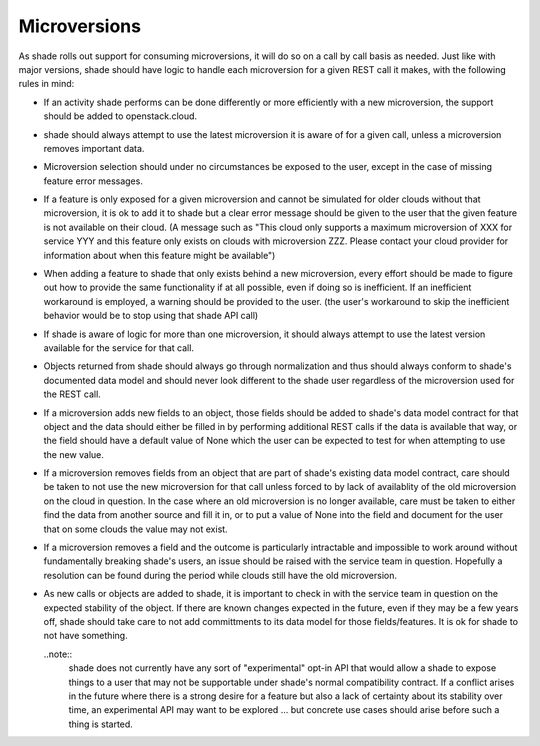 =============
Microversions
=============

As shade rolls out support for consuming microversions, it will do so on a
call by call basis as needed. Just like with major versions, shade should have
logic to handle each microversion for a given REST call it makes, with the
following rules in mind:

* If an activity shade performs can be done differently or more efficiently
  with a new microversion, the support should be added to openstack.cloud.

* shade should always attempt to use the latest microversion it is aware of
  for a given call, unless a microversion removes important data.

* Microversion selection should under no circumstances be exposed to the user,
  except in the case of missing feature error messages.

* If a feature is only exposed for a given microversion and cannot be simulated
  for older clouds without that microversion, it is ok to add it to shade but
  a clear error message should be given to the user that the given feature is
  not available on their cloud. (A message such as "This cloud only supports
  a maximum microversion of XXX for service YYY and this feature only exists
  on clouds with microversion ZZZ. Please contact your cloud provider for
  information about when this feature might be available")

* When adding a feature to shade that only exists behind a new microversion,
  every effort should be made to figure out how to provide the same
  functionality if at all possible, even if doing so is inefficient. If an
  inefficient workaround is employed, a warning should be provided to the
  user. (the user's workaround to skip the inefficient behavior would be to
  stop using that shade API call)

* If shade is aware of logic for more than one microversion, it should always
  attempt to use the latest version available for the service for that call.

* Objects returned from shade should always go through normalization and thus
  should always conform to shade's documented data model and should never look
  different to the shade user regardless of the microversion used for the REST
  call.

* If a microversion adds new fields to an object, those fields should be
  added to shade's data model contract for that object and the data should
  either be filled in by performing additional REST calls if the data is
  available that way, or the field should have a default value of None which
  the user can be expected to test for when attempting to use the new value.

* If a microversion removes fields from an object that are part of shade's
  existing data model contract, care should be taken to not use the new
  microversion for that call unless forced to by lack of availablity of the
  old microversion on the cloud in question. In the case where an old
  microversion is no longer available, care must be taken to either find the
  data from another source and fill it in, or to put a value of None into the
  field and document for the user that on some clouds the value may not exist.

* If a microversion removes a field and the outcome is particularly intractable
  and impossible to work around without fundamentally breaking shade's users,
  an issue should be raised with the service team in question. Hopefully a
  resolution can be found during the period while clouds still have the old
  microversion.

* As new calls or objects are added to shade, it is important to check in with
  the service team in question on the expected stability of the object. If
  there are known changes expected in the future, even if they may be a few
  years off, shade should take care to not add committments to its data model
  for those fields/features. It is ok for shade to not have something.

  ..note::
    shade does not currently have any sort of "experimental" opt-in API that
    would allow a shade to expose things to a user that may not be supportable
    under shade's normal compatibility contract. If a conflict arises in the
    future where there is a strong desire for a feature but also a lack of
    certainty about its stability over time, an experimental API may want to
    be explored ... but concrete use cases should arise before such a thing
    is started.
